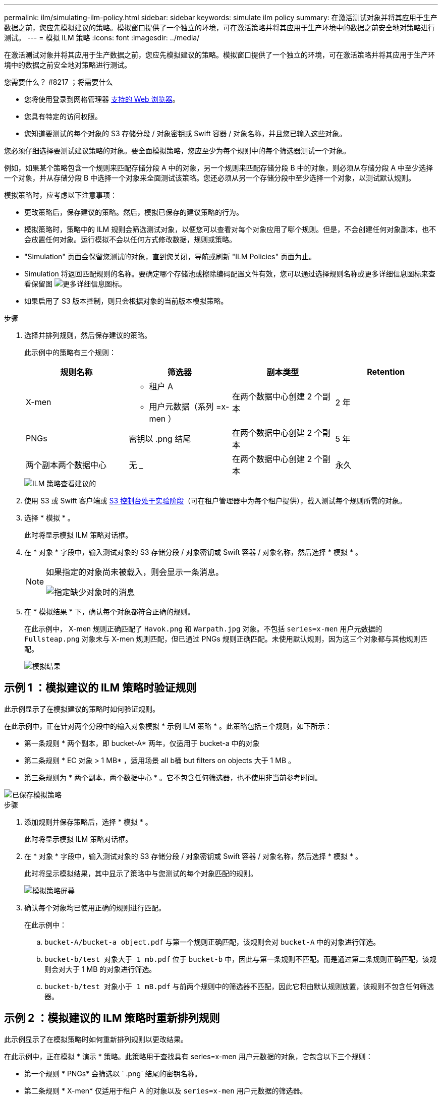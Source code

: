 ---
permalink: ilm/simulating-ilm-policy.html 
sidebar: sidebar 
keywords: simulate ilm policy 
summary: 在激活测试对象并将其应用于生产数据之前，您应先模拟建议的策略。模拟窗口提供了一个独立的环境，可在激活策略并将其应用于生产环境中的数据之前安全地对策略进行测试。 
---
= 模拟 ILM 策略
:icons: font
:imagesdir: ../media/


[role="lead"]
在激活测试对象并将其应用于生产数据之前，您应先模拟建议的策略。模拟窗口提供了一个独立的环境，可在激活策略并将其应用于生产环境中的数据之前安全地对策略进行测试。

.您需要什么？ #8217 ；将需要什么
* 您将使用登录到网格管理器 xref:../admin/web-browser-requirements.adoc[支持的 Web 浏览器]。
* 您具有特定的访问权限。
* 您知道要测试的每个对象的 S3 存储分段 / 对象密钥或 Swift 容器 / 对象名称，并且您已输入这些对象。


您必须仔细选择要测试建议策略的对象。要全面模拟策略，您应至少为每个规则中的每个筛选器测试一个对象。

例如，如果某个策略包含一个规则来匹配存储分段 A 中的对象，另一个规则来匹配存储分段 B 中的对象，则必须从存储分段 A 中至少选择一个对象，并从存储分段 B 中选择一个对象来全面测试该策略。您还必须从另一个存储分段中至少选择一个对象，以测试默认规则。

模拟策略时，应考虑以下注意事项：

* 更改策略后，保存建议的策略。然后，模拟已保存的建议策略的行为。
* 模拟策略时，策略中的 ILM 规则会筛选测试对象，以便您可以查看对每个对象应用了哪个规则。但是，不会创建任何对象副本，也不会放置任何对象。运行模拟不会以任何方式修改数据，规则或策略。
* "Simulation" 页面会保留您测试的对象，直到您关闭，导航或刷新 "ILM Policies" 页面为止。
* Simulation 将返回匹配规则的名称。要确定哪个存储池或擦除编码配置文件有效，您可以通过选择规则名称或更多详细信息图标来查看保留图 image:../media/icon_nms_more_details.gif["更多详细信息图标"]。
* 如果启用了 S3 版本控制，则只会根据对象的当前版本模拟策略。


.步骤
. 选择并排列规则，然后保存建议的策略。
+
此示例中的策略有三个规则：

+
[cols="1a,1a,1a,1a"]
|===
| 规则名称 | 筛选器 | 副本类型 | Retention 


 a| 
X-men
 a| 
** 租户 A
** 用户元数据（系列 =x-men ）

 a| 
在两个数据中心创建 2 个副本
 a| 
2 年



 a| 
PNGs
 a| 
密钥以 .png 结尾
 a| 
在两个数据中心创建 2 个副本
 a| 
5 年



 a| 
两个副本两个数据中心
 a| 
无 _
 a| 
在两个数据中心创建 2 个副本
 a| 
永久

|===
+
image::../media/ilm_policies_viewing_proposed.png[ILM 策略查看建议的]

. 使用 S3 或 Swift 客户端或 xref:../tenant/use-s3-console.adoc[S3 控制台处于实验阶段]（可在租户管理器中为每个租户提供），载入测试每个规则所需的对象。
. 选择 * 模拟 * 。
+
此时将显示模拟 ILM 策略对话框。

. 在 * 对象 * 字段中，输入测试对象的 S3 存储分段 / 对象密钥或 Swift 容器 / 对象名称，然后选择 * 模拟 * 。
+
[NOTE]
====
如果指定的对象尚未被载入，则会显示一条消息。

image::../media/object_not_available_for_simulation.gif[指定缺少对象时的消息]

====
. 在 * 模拟结果 * 下，确认每个对象都符合正确的规则。
+
在此示例中， X-men 规则正确匹配了 `Havok.png` 和 `Warpath.jpg` 对象。不包括 `series=x-men` 用户元数据的 `Fullsteap.png` 对象未与 X-men 规则匹配，但已通过 PNGs 规则正确匹配。未使用默认规则，因为这三个对象都与其他规则匹配。

+
image::../media/ilm_policy_simulation_results.gif[模拟结果]





== 示例 1 ：模拟建议的 ILM 策略时验证规则

此示例显示了在模拟建议的策略时如何验证规则。

在此示例中，正在针对两个分段中的输入对象模拟 * 示例 ILM 策略 * 。此策略包括三个规则，如下所示：

* 第一条规则 * 两个副本，即 bucket-A* 两年，仅适用于 bucket-a 中的对象
* 第二条规则 * EC 对象 > 1 MB* ，适用场景 all b桶 but filters on objects 大于 1 MB 。
* 第三条规则为 * 两个副本，两个数据中心 * 。它不包含任何筛选器，也不使用非当前参考时间。


image::../media/saved_policy_for_simulation.png[已保存模拟策略]

.步骤
. 添加规则并保存策略后，选择 * 模拟 * 。
+
此时将显示模拟 ILM 策略对话框。

. 在 * 对象 * 字段中，输入测试对象的 S3 存储分段 / 对象密钥或 Swift 容器 / 对象名称，然后选择 * 模拟 * 。
+
此时将显示模拟结果，其中显示了策略中与您测试的每个对象匹配的规则。

+
image::../media/simulate_policy_screen.png[模拟策略屏幕]

. 确认每个对象均已使用正确的规则进行匹配。
+
在此示例中：

+
.. `bucket-A/bucket-a object.pdf` 与第一个规则正确匹配，该规则会对 `bucket-A` 中的对象进行筛选。
.. `bucket-b/test 对象大于 1 mb.pdf` 位于 `bucket-b` 中，因此与第一条规则不匹配。而是通过第二条规则正确匹配，该规则会对大于 1 MB 的对象进行筛选。
.. `bucket-b/test 对象小于 1 mB.pdf` 与前两个规则中的筛选器不匹配，因此它将由默认规则放置，该规则不包含任何筛选器。






== 示例 2 ：模拟建议的 ILM 策略时重新排列规则

此示例显示了在模拟策略时如何重新排列规则以更改结果。

在此示例中，正在模拟 * 演示 * 策略。此策略用于查找具有 series=x-men 用户元数据的对象，它包含以下三个规则：

* 第一个规则 * PNGs* 会筛选以 ` .png` 结尾的密钥名称。
* 第二条规则 * X-men* 仅适用于租户 A 的对象以及 `series=x-men` 用户元数据的筛选器。
* 最后一条规则 * 两个副本两个数据中心 * 是默认规则，它匹配与前两个规则不匹配的任何对象。


image::../media/simulate_reorder_rules_pngs_rule.png[示例 2 ：模拟建议的 ILM 策略时对规则重新排序]

.步骤
. 添加规则并保存策略后，选择 * 模拟 * 。
. 在 * 对象 * 字段中，输入测试对象的 S3 存储分段 / 对象密钥或 Swift 容器 / 对象名称，然后选择 * 模拟 * 。
+
此时将显示模拟结果，其中显示 `Havok.png` 对象与 * PNGs* 规则匹配。

+
image::../media/simulate_reorder_rules_pngs_result.gif[示例 2 ：模拟建议的 ILM 策略时对规则重新排序]

+
但是， `Havok.png` 对象用于测试的规则是 * X-men* 规则。

. 要解析问题描述 ，请对规则重新排序。
+
.. 选择 * 完成 * 以关闭模拟 ILM 策略页面。
.. 选择 * 编辑 * 以编辑策略。
.. 将 *X-men* 规则拖动到列表顶部。
+
image::../media/simulate_reorder_rules_correct_rule.png[模拟 - 重新排列规则 - 更正规则]

.. 选择 * 保存 * 。


. 选择 * 模拟 * 。
+
系统会根据更新后的策略重新评估先前测试的对象，并显示新的模拟结果。在此示例中， Rule matched 列显示 `Havok.png` 对象现在与 X-men 元数据规则匹配，如预期。上一个匹配列显示 PNGs 规则与上一个模拟中的对象匹配。

+
image::../media/simulate_reorder_rules_correct_result.gif[示例 2 ：模拟建议的 ILM 策略时对规则重新排序]

+

NOTE: 如果您停留在配置策略页面上，则可以在进行更改后重新模拟策略，而无需重新输入测试对象的名称。





== 示例 3 ：模拟建议的 ILM 策略时更正规则

此示例显示了如何模拟策略，更正策略中的规则以及继续模拟。

在此示例中，正在模拟 * 演示 * 策略。此策略用于查找具有 `series=x-men` 用户元数据的对象。但是，在针对 `Beast.jpg` 对象模拟此策略时，会出现意外结果。该对象与默认规则匹配，而不是与 X-men 元数据规则匹配，而是复制两个数据中心。

image::../media/simulate_results_for_object_wrong_metadata.png[示例 3 ：模拟建议的 ILM 策略时更正规则]

如果测试对象与策略中的预期规则不匹配，则必须检查策略中的每个规则并更正任何错误。

.步骤
. 对于策略中的每个规则，选择规则名称或更多详细信息图标以查看规则设置 image:../media/icon_nms_more_details.gif["更多详细信息图标"] 显示规则的任何对话框上。
. 查看规则的租户帐户，参考时间和筛选条件。
+
在此示例中， X-men 规则的元数据包含错误。元数据值输入为 "`x-men1` " ，而不是 "`x-men.` "

+
image::../media/simulate_rules_select_rule_popup_with_wrong_metadata.png[示例 3 ：模拟建议的 ILM 策略时更正规则]

. 要解决此错误，请按如下所示更正此规则：
+
** 如果规则是建议策略的一部分，则可以克隆此规则，也可以从策略中删除此规则，然后对其进行编辑。
** 如果规则是活动策略的一部分，则必须克隆此规则。您不能编辑活动策略中的规则或将其从活动策略中删除。
+
[cols="1a,3a"]
|===
| 选项 | Description 


 a| 
克隆规则
 a| 
... 选择 * ILM * > * 规则 * 。
... 选择不正确的规则，然后选择 * 克隆 * 。
... 更改不正确的信息，然后选择 * 保存 * 。
... 选择 * ILM * > * 策略 * 。
... 选择建议的策略，然后选择 * 编辑 * 。
... 选择 * 选择规则 * 。
... 选中新规则的复选框，取消选中原始规则的复选框，然后选择 * 应用 * 。
... 选择 * 保存 * 。




 a| 
编辑规则
 a| 
... 选择建议的策略，然后选择 * 编辑 * 。
... 选择删除图标 image:../media/icon_nms_delete_new.gif["删除图标"] 要删除不正确的规则，请选择 * 保存 * 。
... 选择 * ILM * > * 规则 * 。
... 选择不正确的规则，然后选择 * 编辑 * 。
... 更改不正确的信息，然后选择 * 保存 * 。
... 选择 * ILM * > * 策略 * 。
... 选择建议的策略，然后选择 * 编辑 * 。
... 选择更正后的规则，选择 * 应用 * ，然后选择 * 保存 * 。


|===


. 再次执行模拟。
+

NOTE: 由于您导航出 "ILM Policies" 页面以编辑此规则，因此先前为模拟输入的对象将不再显示。您必须重新输入对象的名称。

+
在本示例中，更正后的 X-men 规则现在会根据 `series=x-men` 用户元数据与 `Beast.jpg` 对象匹配，如预期。

+
image::../media/simulate_results_for_object_corrected_metadata.gif[示例 3 ：模拟建议的 ILM 策略时更正规则]


